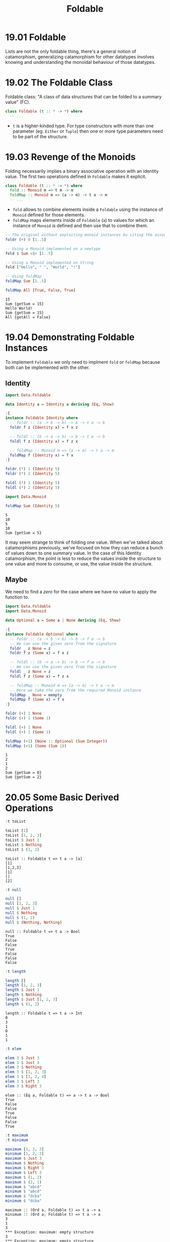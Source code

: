 #+TITLE: Foldable

* 19.01 Foldable
  Lists are not the only foldable thing, there's a general notion of
  catamorphism, generalizing catamorphism for other datatypes involves
  knowing and understanding the monoidal behaviour of those datatypes.

* 19.02 The Foldable Class
  Foldable class: "A class of data structures that can be folded to a
  summary value" (FC).

  #+BEGIN_SRC haskell :eval never
  class Foldable (t :: * -> *) where
    -- ...
  #+END_SRC

  - ~t~ is a higher-kinded type. For type constructors with more than
    one parameter (eg. ~Either~ or ~Tuple~) then one or more type
    parameters need to be part of the structure.

* 19.03 Revenge of the Monoids
  Folding necessarily implies a binary associative operation with an
  identity value. The first two operations defined in ~Foldable~ makes
  it explicit.

  #+BEGIN_SRC haskell :eval never
  class Foldable (t :: * -> *) where
    fold :: Monoid m => t m -> m
    foldMap :: Monoid m => (a -> m) -> t a -> m
    -- ...
  #+END_SRC

  - ~fold~ allows to combine elements inside a ~Foldable~ using the
    instance of ~Monoid~ defined for those elements.
  - ~foldMap~ maps elements inside of ~Foldable~ (~a~) to values for
    which an instance of ~Monoid~ is defined and then use that to
    combine them.

  #+BEGIN_SRC haskell :results replace output :wrap EXAMPLE :epilogue ":load" :post ghci-clean(content=*this*)
  -- The original without exploiting monoid instances bu citing the associative operation
  foldr (+) 0 [1..5]

  -- Using a Monoid implemented on a newtype
  fold $ Sum <$> [1..5]

  -- Using a Monoid implemented on String
  fold ["Hello", " ", "World", "!"]

  -- Using foldMap
  foldMap Sum [1..5]

  foldMap All [True, False, True]
  #+END_SRC

  #+RESULTS:
  #+BEGIN_EXAMPLE
  15
  Sum {getSum = 15}
  Hello World!
  Sum {getSum = 15}
  All {getAll = False}
  #+END_EXAMPLE

* 19.04 Demonstrating Foldable Instances
  To implement ~Foldable~ we only need to implment ~fold~ or ~foldMap~
  because both can be implemented with the other.

** Identity
  #+BEGIN_SRC haskell :results replace output :wrap EXAMPLE :epilogue ":load" :post ghci-clean(content=*this*)
  import Data.Foldable

  data Identity a = Identity a deriving (Eq, Show)

  :{
  instance Foldable Identity where
    -- foldr :: (a -> b -> b) -> b -> t a -> b
    foldr f z (Identity x) = f x z

    -- foldl :: (b -> a -> b) -> b -> t a -> b
    foldl f z (Identity x) = f z x

    -- foldMap :: Monoid m => (a -> m) -> t a -> m
    foldMap f (Identity x) = f x
  :}

  foldr (*) 1 (Identity 5)
  foldr (*) 2 (Identity 5)

  foldl (*) 1 (Identity 5)
  foldl (*) 2 (Identity 5)

  import Data.Monoid

  foldMap Sum (Identity 5)
  #+END_SRC

  #+RESULTS:
  #+BEGIN_EXAMPLE
  5
  10
  5
  10
  Sum {getSum = 5}
  #+END_EXAMPLE

  It may seem strange to think of folding one value. When we've talked
  about catamorphisms previously, we've focused on how they can reduce
  a bunch of values down to one summary value. In the case of this
  Identity catamorphism, the point is less to reduce the values inside
  the structure to one value and more to consume, or use, the value
  inside the structure.

** Maybe
   We need to find a /zero/ for the case where we have no value to
   apply the function to.
   #+BEGIN_SRC haskell :results replace output :wrap EXAMPLE :epilogue ":load" :post ghci-clean(content=*this*)
   import Data.Foldable
   import Data.Monoid

   data Optional a = Some a | None deriving (Eq, Show)

   :{
   instance Foldable Optional where
     -- foldr :: (a -> b -> b) -> b -> f a -> b
     -- We can use the given zero from the signature
     foldr _ z None = z
     foldr f z (Some x) = f x z

     -- foldl :: (b -> a -> b) -> b -> f a -> b
     -- We can use the given zero from the signature
     foldl _ z None = z
     foldl f z (Some x) = f z x

     -- foldMap :: Monoid m => (a -> m) -> t a -> m
     -- Here we take the zero from the required Monoid instance
     foldMap _ None = mempty
     foldMap f (Some x) = f x
   :}

   foldr (+) 1 None
   foldr (+) 1 (Some 1)

   foldl (+) 1 None
   foldl (+) 1 (Some 1)

   foldMap (+1) (None :: Optional (Sum Integer))
   foldMap (+1) (Some (Sum 1))
   #+END_SRC

   #+RESULTS:
   #+BEGIN_EXAMPLE
   1
   2
   1
   2
   Sum {getSum = 0}
   Sum {getSum = 2}
   #+END_EXAMPLE

* 20.05 Some Basic Derived Operations
  # List of useful operations on ~Foldable~

  # - ~toList :: Foldable t => t a -> [a]~
  #   Transform a ~Foldable~ into a list
  # - ~null :: Foldable t => t a -> Bool~
  #   Tells if the structure is empty
  # - ~length :: Foldable t => t a -> Int~

  #+BEGIN_SRC haskell :results replace output :wrap EXAMPLE :epilogue ":load" :post ghci-clean(content=*this*)
  :t toList

  toList [1]
  toList [1, 2, 3]
  toList $ Just 1
  toList $ Nothing
  toList $ (1, 2)
  #+END_SRC

  #+RESULTS:
  #+BEGIN_EXAMPLE
  toList :: Foldable t => t a -> [a]
  [1]
  [1,2,3]
  [1]
  []
  [2]
  #+END_EXAMPLE

  #+BEGIN_SRC haskell :results replace output :wrap EXAMPLE :epilogue ":load" :post ghci-clean(content=*this*)
  :t null

  null []
  null [1, 2, 3]
  null $ Just 1
  null $ Nothing
  null $ (1, 2)
  null $ (Nothing, Nothing)
  #+END_SRC

  #+RESULTS:
  #+BEGIN_EXAMPLE
  null :: Foldable t => t a -> Bool
  True
  False
  False
  True
  False
  False
  False
  #+END_EXAMPLE

  #+BEGIN_SRC haskell :results replace output :wrap EXAMPLE :epilogue ":load" :post ghci-clean(content=*this*)
  :t length

  length []
  length [1, 2, 3]
  length $ Just 1
  length $ Nothing
  length $ Just [1, 2, 3]
  length $ (1, 2)
  #+END_SRC

  #+RESULTS:
  #+BEGIN_EXAMPLE
  length :: Foldable t => t a -> Int
  0
  3
  1
  0
  1
  1
  #+END_EXAMPLE

  #+BEGIN_SRC haskell :results replace output :wrap EXAMPLE :epilogue ":load" :post ghci-clean(content=*this*)
  :t elem

  elem 3 $ Just 3
  elem 3 $ Just 4
  elem 3 $ Nothing
  elem 3 $ [1, 2, 3]
  elem 3 $ [1, 2, 4]
  elem 3 $ Left 3
  elem 3 $ Right 3
  #+END_SRC

  #+RESULTS:
  #+BEGIN_EXAMPLE
  elem :: (Eq a, Foldable t) => a -> t a -> Bool
  True
  False
  False
  True
  False
  False
  True
  #+END_EXAMPLE

  #+BEGIN_SRC haskell :results replace output :wrap EXAMPLE :epilogue ":load" :post ghci-clean(content=*this*)
  :t maximum
  :t minimum

  maximum [1, 2, 3]
  minimum [1, 2, 3]
  maximum $ Just 3
  maximum $ Nothing
  maximum $ Right 3
  maximum $ Left 3
  maximum $ (1, 2)
  maximum $ (2, 1)
  maximum $ "abcd"
  minimum $ "abcd"
  maximum $ "dcba"
  minimum $ "dcba"
  #+END_SRC

  #+RESULTS:
  #+BEGIN_EXAMPLE
  maximum :: (Ord a, Foldable t) => t a -> a
  minimum :: (Ord a, Foldable t) => t a -> a
  3
  1
  3
  ,*** Exception: maximum: empty structure
  3
  ,*** Exception: maximum: empty structure
  2
  1
  'd'
  'a'
  'd'
  'a'
  #+END_EXAMPLE

  #+BEGIN_SRC haskell :results replace output :wrap EXAMPLE :epilogue ":load" :post ghci-clean(content=*this*)
  :t sum
  :t product

  sum [1, 2, 3]
  product [1, 2, 3]
  sum $ Just 1
  sum $ Nothing
  product $ Just 1
  product $ Nothing
  sum $ (1, 2)
  #+END_SRC

  #+RESULTS:
  #+BEGIN_EXAMPLE
  sum :: (Num a, Foldable t) => t a -> a
  product :: (Num a, Foldable t) => t a -> a
  6
  6
  1
  0
  1
  1
  2
  #+END_EXAMPLE

** Exercise: Library Functions
   Implement the following library functions with ~foldr~ or ~foldMap~
   from ~Foldable~

   1. Implement ~sum~
      #+BEGIN_SRC haskell :results replace output :wrap EXAMPLE :epilogue ":load" :post ghci-clean(content=*this*)
      :{
      sum' :: (Foldable f, Num a) => f a -> a
      sum' = getSum . foldMap Sum
      :}

      sum' [1, 2, 3]
      sum' $ Just 1
      sum' $ Nothing
      #+END_SRC

      #+RESULTS:
      #+BEGIN_EXAMPLE
      6
      1
      0
      #+END_EXAMPLE

   2. Implement ~product~
      #+BEGIN_SRC haskell :results replace output :wrap EXAMPLE :epilogue ":load" :post ghci-clean(content=*this*)
      :{
      product' :: (Foldable f, Num a) => f a -> a
      product' = getProduct . foldMap Product
      :}

      product' [1, 2, 3]
      product' $ Just 1
      product' $ Nothing
      #+END_SRC

      #+RESULTS:
      #+BEGIN_EXAMPLE
      6
      1
      1
      #+END_EXAMPLE

   3. Implement ~elem~
      #+BEGIN_SRC haskell :results replace output :wrap EXAMPLE :epilogue ":load" :post ghci-clean(content=*this*)
      :{
      elem' :: (Foldable f, Eq a) => a -> f a -> Bool
      elem' e = getAny . foldMap (\x -> Any $ x == e)
      :}

      elem' 3 [1, 2, 3]
      elem' 4 [1, 2, 3]
      elem' 1 $ Just 1
      elem' 1 $ Just 3
      #+END_SRC

      #+RESULTS:
      #+BEGIN_EXAMPLE
      True
      False
      True
      False
      #+END_EXAMPLE

   4. Implement ~minimum~
      #+BEGIN_SRC haskell :results replace output :wrap EXAMPLE :epilogue ":load" :post ghci-clean(content=*this*)
      :{
      minimum' :: (Foldable f, Ord a, Bounded a) => f a -> a
      minimum' = foldr min maxBound
      :}

      import Data.Semigroup
      :{
      minimum'' :: (Foldable f, Ord a, Bounded a) => f a -> a
      minimum'' = getMin . foldMap Min
      :}

      (minimum' $ Just 1) :: Int
      (minimum' $ [1, 2, 3]) :: Int
      (minimum' $ []) :: Int

      (minimum'' $ Just 1) :: Int
      (minimum'' $ [1, 2, 3]) :: Int
      (minimum'' $ []) :: Int
      #+END_SRC

      #+RESULTS:
      #+BEGIN_EXAMPLE
      1
      1
      9223372036854775807
      1
      1
      9223372036854775807
      #+END_EXAMPLE

   5. Implement ~maximum~
      #+BEGIN_SRC haskell :results replace output :wrap EXAMPLE :epilogue ":load" :post ghci-clean(content=*this*)
      :{
      maximum' :: (Foldable f, Ord a, Bounded a) => f a -> a
      maximum' = foldr max minBound
      :}

      import Data.Semigroup
      :{
      maximum'' :: (Foldable f, Ord a, Bounded a) => f a -> a
      maximum'' = getMax . foldMap Max
      :}

      (maximum' $ [1, 2, 3]) :: Int
      (maximum' $ Just 1) :: Int
      (maximum' $ Nothing) :: Int

      (maximum'' $ [1, 2, 3]) :: Int
      (maximum'' $ Just 1) :: Int
      (maximum'' $ Nothing) :: Int
      #+END_SRC

      #+RESULTS:
      #+BEGIN_EXAMPLE
      3
      1
      -9223372036854775808
      3
      1
      -9223372036854775808
      #+END_EXAMPLE

   6. Implement ~null~
      #+BEGIN_SRC haskell :results replace output :wrap EXAMPLE :epilogue ":load" :post ghci-clean(content=*this*)
      :{
      null' :: (Foldable f) => f a -> Bool
      null' = not . getAny . foldMap (const $ Any True)
      :}

      :{
      null'' :: (Foldable f) => f a -> Bool
      null'' = foldr ((const . const) False) True
      :}

      null' [1, 2, 3]
      null' []
      null' $ Just 1
      null' $ Nothing

      null'' [1, 2, 3]
      null'' []
      null'' $ Just 1
      null'' $ Nothing
      #+END_SRC

      #+RESULTS:
      #+BEGIN_EXAMPLE
      False
      True
      False
      True
      False
      True
      False
      True
      #+END_EXAMPLE

   7. Implement ~length~
      #+BEGIN_SRC haskell :results replace output :wrap EXAMPLE :epilogue ":load" :post ghci-clean(content=*this*)
      :{
      length' :: (Foldable f) => f a -> Int
      length' = getSum . foldMap (const $ Sum 1)
      :}

      :{
      length'' :: (Foldable f) => f a -> Int
      length'' = foldr (\_ s -> s + 1) 0
      :}

      length' [1, 2, 3]
      length' []
      length' Nothing

      length'' [1, 2, 3]
      length'' []
      length'' Nothing
      #+END_SRC

      #+RESULTS:
      #+BEGIN_EXAMPLE
      3
      0
      0
      3
      0
      0
      #+END_EXAMPLE

   8. Implement ~toList~
      #+BEGIN_SRC haskell :results replace output :wrap EXAMPLE :epilogue ":load" :post ghci-clean(content=*this*)
      :{
      toList' :: (Foldable f) => f a -> [a]
      toList' = foldMap (flip (:) [])
      :}

      :{
      toList'' :: (Foldable f) => f a -> [a]
      toList'' = foldr (:) []
      :}

      toList' [1, 2, 3]
      toList' $ Just 1
      toList' $ Nothing

      toList'' [1, 2, 3]
      toList'' $ Just 1
      toList'' $ Nothing
      #+END_SRC

      #+RESULTS:
      #+BEGIN_EXAMPLE
      [1,2,3]
      [1]
      []
      [1,2,3]
      [1]
      []
      #+END_EXAMPLE

   9. Implement ~foldMap~
      #+BEGIN_SRC haskell :results replace output :wrap EXAMPLE :epilogue ":load" :post ghci-clean(content=*this*)
      import Data.Monoid
      :{
      foldMap' :: (Foldable f, Monoid m) => (a -> m) -> f a -> m
      foldMap' f = foldr (\x m -> (f x) <> m) mempty
      :}

      sum' = getSum . foldMap' Sum
      sum' [1, 2, 3]
      #+END_SRC

      #+RESULTS:
      #+BEGIN_EXAMPLE
      6
      #+END_EXAMPLE

   10. Implement ~fold~
       #+BEGIN_SRC haskell :results replace output :wrap EXAMPLE :epilogue ":load" :post ghci-clean(content=*this*)
       import Data.Monoid

       :{
       fold' :: (Foldable t, Monoid m) => t m -> m
       fold' = foldMap id
       :}

       fold' [Sum 1, Sum 2]
       #+END_SRC

       #+RESULTS:
       #+BEGIN_EXAMPLE
       Sum {getSum = 3}
       #+END_EXAMPLE

* Exercises
  #+NAME: ghci-clean
  #+BEGIN_SRC emacs-lisp :var content="" :results raw
  (defun report-compiling-module-p (line)
    (string-match-p "\\[[0-9]+ of [0-9]+\\] Compiling" line))

  (defun report-loaded-module-p (line)
    (string-match-p "Ok, .+ modules? loaded\\." line))

  (defun report-eoe-p (line)
    (string-match-p "org-babel-haskell-eoe" line))

  (defun clean-line (line)
    (->> line remove-prompt unquote))

  (defun remove-prompt (line)
    (let ((current-prompt (current-prompt line)))
      (message "current prompt: %S" current-prompt)
      (if (string-empty-p current-prompt)
          line
        (replace-regexp-in-string (concat "\\(?:" current-prompt "[>|] \\)+") "" line))))

  (defun current-prompt (line)
    (if (string-match "\\(^[^|:>]+\\)[|>]" line)
        (match-string 1 line)
      ""))

  (defun unquote (line)
    (replace-regexp-in-string "^\"\\(.*\\)\"$" "\\1" line))

  (string-join
   (seq-map #'clean-line
            (seq-filter
             (lambda (line)
               (and
                (not (string-empty-p line))
                (not (report-eoe-p line))
                (not (report-compiling-module-p line))
                (not (report-loaded-module-p line))))
             (split-string content "\n")))
   "\n")
  #+END_SRC

  #+NAME: add-current-chapter-directory-in-path
  #+BEGIN_SRC emacs-lisp :output raw
  (concat
   ":set -i"
   (file-name-as-directory (file-name-directory (buffer-file-name)))
   (file-name-base (buffer-file-name)))
  #+END_SRC

  #+NAME: add-chapter-directory-in-path
  #+BEGIN_SRC emacs-lisp :var chapter="" :output raw
  (concat
   ":set -i"
   (file-name-as-directory (file-name-directory (buffer-file-name)))
   chapter)
  #+END_SRC

** Foldable Instances
   1. Write ~Foldable~ instance for the following datatype
      #+BEGIN_SRC haskell :results silent
      data Constant a b = Constant b deriving (Eq, Show)

      :{
      instance Foldable (Constant a) where
        foldr f z (Constant b) = f b z
      :}
      #+END_SRC

   2. Write ~Foldable~ instance for the following datatype
      #+BEGIN_SRC haskell :results silent
      data Two a b = Two a b deriving (Eq, Show)

      :{
      instance Foldable (Two a) where
        foldr f z (Two _ a) = f a z
      :}
      #+END_SRC

   3. Write ~Foldable~ instance for the following datatype
      #+BEGIN_SRC haskell :results silent
      data Three a b c = Three a b c deriving (Eq, Show)

      :{
      instance Foldable (Three a b) where
        foldr f z (Three _ _ a) = f a z
      :}
      #+END_SRC

   4. Write ~Foldable~ instance for the following datatype
      #+BEGIN_SRC haskell :results silent
      data Three' a b = Three' a b b deriving (Eq, Show)

      :{
      instance Foldable (Three' a) where
        foldr f z (Three' _ a1 a2) = f a2 (f a1 z)
      :}
      #+END_SRC

   5. Write ~Foldable~ instance for the following datatype
      #+BEGIN_SRC haskell :results silent
      data Four' a b = Four' a b b b deriving (Eq, Show)

      :{
      instance Foldable (Four' a) where
        foldr f z (Four' _ a1 a2 a3) = f a3 (f a2 (f a1 z))
      :}
      #+END_SRC

   6. Write a filter function for ~Foldable~ types using ~foldMap~.
      #+BEGIN_SRC haskell :results replace output :wrap EXAMPLE :epilogue ":load" :post ghci-clean(content=*this*)
      :{
      filterF :: (Applicative f, Foldable t, Monoid (f a)) => (a -> Bool) -> t a -> f a
      filterF f = foldMap (\x -> if f x then pure x else mempty)
      :}

      filterF odd [1, 2, 3, 4, 5] :: [Int]
      #+END_SRC

      #+RESULTS:
      #+BEGIN_EXAMPLE
      [1,3,5]
      #+END_EXAMPLE
